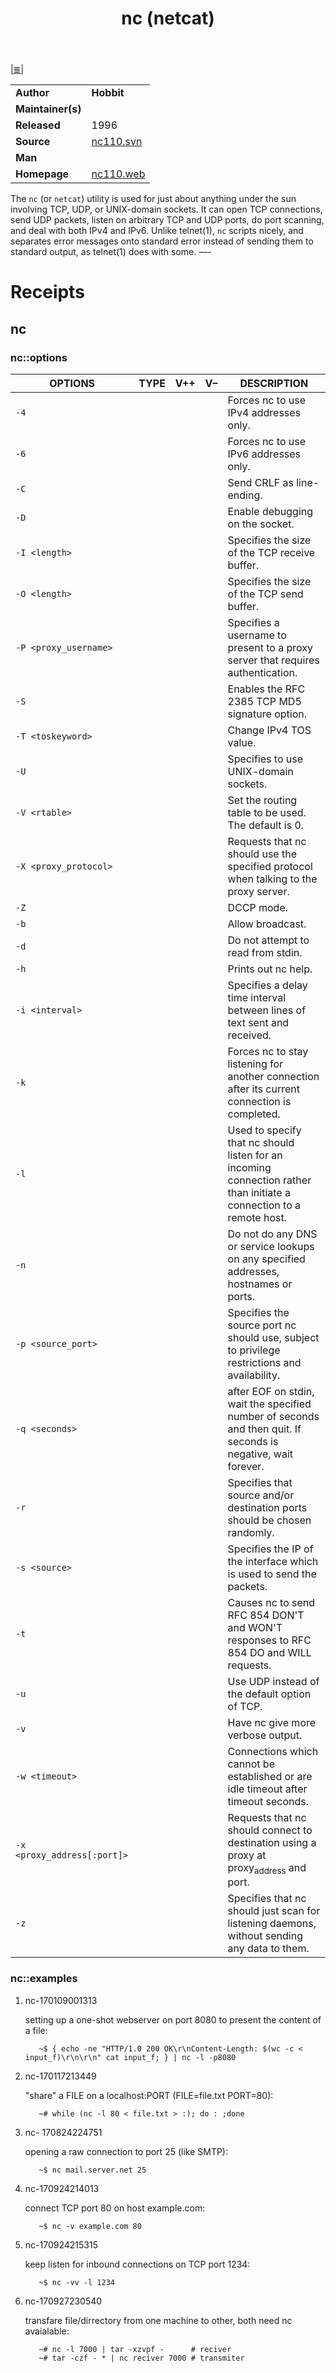 # File          : cix-netcat.org
# Created       : <2016-11-04 Fri 22:44:54 GMT>
# Modified      : <2017-12-25 Mon 23:48:07 GMT> Sharlatan
# Author        : sharlatan
# Maintainer(s) :
# Sinopsis      : A utility which r/w data across network connections, using TCP/UDP

#+OPTIONS: num:nil

[[file:../cix-main.org][|≣|]]
#+TITLE: nc (netcat)
|-----------------+-----------|
| *Author*        | *Hobbit*  |
| *Maintainer(s)* |           |
| *Released*      | 1996      |
| *Source*        | [[http://svn.code.sf.net/p/nc110/code/nc110.svn][nc110.svn]] |
| *Man*           |           |
| *Homepage*      | [[http://nc110.sourceforge.net/][nc110.web]] |
|-----------------+-----------|

The =nc= (or =netcat=) utility is used for just about anything under the sun
involving TCP, UDP, or UNIX-domain sockets. It can open TCP connections, send
UDP packets, listen on arbitrary TCP and UDP ports, do port scanning, and deal
with both IPv4 and IPv6. Unlike telnet(1), =nc= scripts nicely, and separates
error messages onto standard error instead of sending them to standard output,
as telnet(1) does with some. 
----

* Receipts
** nc
*** nc::options
| OPTIONS                     | TYPE | V++ | V-- | DESCRIPTION                                                                                                          |
|-----------------------------+------+-----+-----+----------------------------------------------------------------------------------------------------------------------|
| =-4=                        |      |     |     | Forces nc to use IPv4 addresses only.                                                                                |
| =-6=                        |      |     |     | Forces nc to use IPv6 addresses only.                                                                                |
| =-C=                        |      |     |     | Send CRLF as line-ending.                                                                                            |
| =-D=                        |      |     |     | Enable debugging on the socket.                                                                                      |
| =-I <length>=               |      |     |     | Specifies the size of the TCP receive buffer.                                                                        |
| =-O <length>=               |      |     |     | Specifies the size of the TCP send buffer.                                                                           |
| =-P <proxy_username>=       |      |     |     | Specifies a username to present to a proxy server that requires authentication.                                      |
| =-S=                        |      |     |     | Enables the RFC 2385 TCP MD5 signature option.                                                                       |
| =-T <toskeyword>=           |      |     |     | Change IPv4 TOS value.                                                                                               |
| =-U=                        |      |     |     | Specifies to use UNIX-domain sockets.                                                                                |
| =-V <rtable>=               |      |     |     | Set the routing table to be used.  The default is 0.                                                                 |
| =-X <proxy_protocol>=       |      |     |     | Requests that nc should use the specified protocol when talking to the proxy server.                                 |
| =-Z=                        |      |     |     | DCCP mode.                                                                                                           |
| =-b=                        |      |     |     | Allow broadcast.                                                                                                     |
| =-d=                        |      |     |     | Do not attempt to read from stdin.                                                                                   |
| =-h=                        |      |     |     | Prints out nc help.                                                                                                  |
| =-i <interval>=             |      |     |     | Specifies a delay time interval between lines of text sent and received.                                             |
| =-k=                        |      |     |     | Forces nc to stay listening for another connection after its current connection is completed.                        |
| =-l=                        |      |     |     | Used to specify that nc should listen for an incoming connection rather than initiate a connection to a remote host. |
| =-n=                        |      |     |     | Do not do any DNS or service lookups on any specified addresses, hostnames or ports.                                 |
| =-p <source_port>=          |      |     |     | Specifies the source port nc should use, subject to privilege restrictions and availability.                         |
| =-q <seconds>=              |      |     |     | after EOF on stdin, wait the specified number of seconds and then quit. If seconds is negative, wait forever.        |
| =-r=                        |      |     |     | Specifies that source and/or destination ports should be chosen randomly.                                            |
| =-s <source>=               |      |     |     | Specifies the IP of the interface which is used to send the packets.                                                 |
| =-t=                        |      |     |     | Causes nc to send RFC 854 DON'T and WON'T responses to RFC 854 DO and WILL requests.                                 |
| =-u=                        |      |     |     | Use UDP instead of the default option of TCP.                                                                        |
| =-v=                        |      |     |     | Have nc give more verbose output.                                                                                    |
| =-w <timeout>=              |      |     |     | Connections which cannot be established or are idle timeout after timeout seconds.                                   |
| =-x <proxy_address[:port]>= |      |     |     | Requests that nc should connect to destination using a proxy at proxy_address and port.                              |
| =-z=                        |      |     |     | Specifies that nc should just scan for listening daemons, without sending any data to them.                          |
|-----------------------------+------+-----+-----+----------------------------------------------------------------------------------------------------------------------|

*** nc::examples
**** nc-170109001313
setting up a one-shot webserver on port 8080 to present the content of a file:
:    ~$ { echo -ne "HTTP/1.0 200 OK\r\nContent-Length: $(wc -c < input_f)\r\n\r\n" cat input_f; } | nc -l -p8080

**** nc-170117213449
"share" a FILE on a localhost:PORT (FILE=file.txt PORT=80):
:    ~# while (nc -l 80 < file.txt > :); do : ;done

**** nc- 170824224751 
opening a raw connection to port 25 (like SMTP):
:    ~$ nc mail.server.net 25

**** nc-170924214013
connect TCP port 80 on host example.com:
:    ~$ nc -v example.com 80

**** nc-170924215315
keep listen for inbound connections on TCP port 1234:
:    ~$ nc -vv -l 1234

**** nc-170927230540
transfare file/dirrectory from one machine to other, both need nc avaialable:
:    ~# nc -l 7000 | tar -xzvpf -      # reciver
:    ~# tar -czf - * | nc reciver 7000 # transmiter

# End of cix-netcat.org
